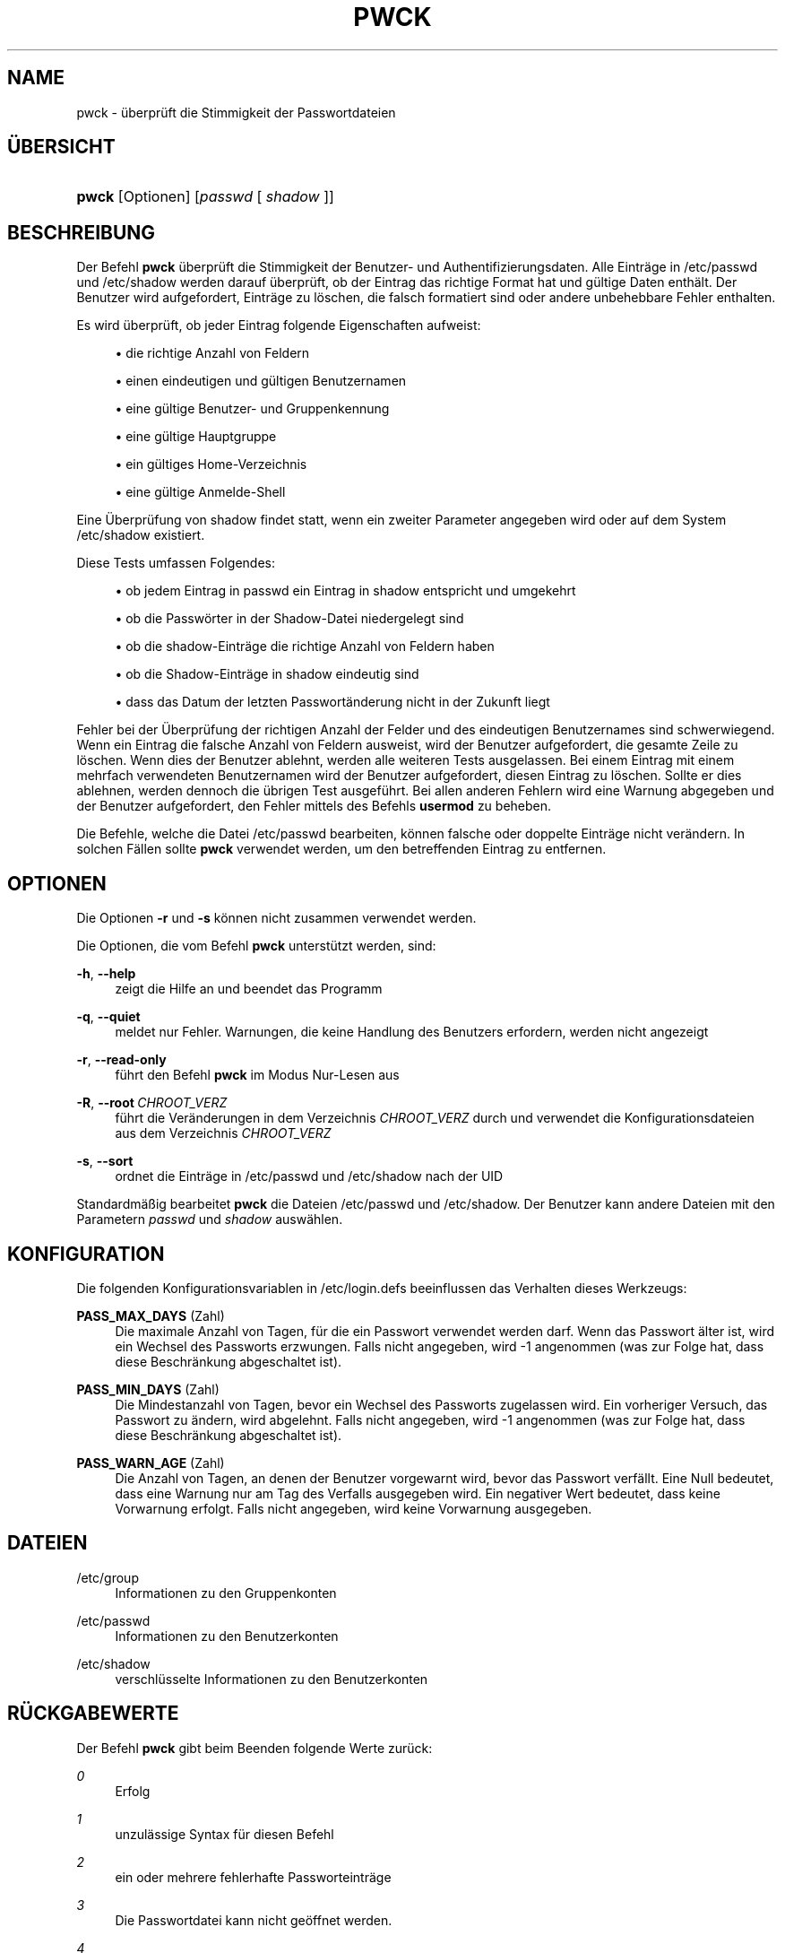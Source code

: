 '\" t
.\"     Title: pwck
.\"    Author: Julianne Frances Haugh
.\" Generator: DocBook XSL Stylesheets v1.79.1 <http://docbook.sf.net/>
.\"      Date: 27.07.2018
.\"    Manual: Befehle zur Systemverwaltung
.\"    Source: shadow-utils 4.5
.\"  Language: German
.\"
.TH "PWCK" "8" "27.07.2018" "shadow\-utils 4\&.5" "Befehle zur Systemverwaltung"
.\" -----------------------------------------------------------------
.\" * Define some portability stuff
.\" -----------------------------------------------------------------
.\" ~~~~~~~~~~~~~~~~~~~~~~~~~~~~~~~~~~~~~~~~~~~~~~~~~~~~~~~~~~~~~~~~~
.\" http://bugs.debian.org/507673
.\" http://lists.gnu.org/archive/html/groff/2009-02/msg00013.html
.\" ~~~~~~~~~~~~~~~~~~~~~~~~~~~~~~~~~~~~~~~~~~~~~~~~~~~~~~~~~~~~~~~~~
.ie \n(.g .ds Aq \(aq
.el       .ds Aq '
.\" -----------------------------------------------------------------
.\" * set default formatting
.\" -----------------------------------------------------------------
.\" disable hyphenation
.nh
.\" disable justification (adjust text to left margin only)
.ad l
.\" -----------------------------------------------------------------
.\" * MAIN CONTENT STARTS HERE *
.\" -----------------------------------------------------------------
.SH "NAME"
pwck \- \(:uberpr\(:uft die Stimmigkeit der Passwortdateien
.SH "\(:UBERSICHT"
.HP \w'\fBpwck\fR\ 'u
\fBpwck\fR [Optionen] [\fIpasswd\fR\ [\ \fIshadow\fR\ ]]
.SH "BESCHREIBUNG"
.PP
Der Befehl
\fBpwck\fR
\(:uberpr\(:uft die Stimmigkeit der Benutzer\- und Authentifizierungsdaten\&. Alle Eintr\(:age in
/etc/passwd
und
/etc/shadow
werden darauf \(:uberpr\(:uft, ob der Eintrag das richtige Format hat und g\(:ultige Daten enth\(:alt\&. Der Benutzer wird aufgefordert, Eintr\(:age zu l\(:oschen, die falsch formatiert sind oder andere unbehebbare Fehler enthalten\&.
.PP
Es wird \(:uberpr\(:uft, ob jeder Eintrag folgende Eigenschaften aufweist:
.sp
.RS 4
.ie n \{\
\h'-04'\(bu\h'+03'\c
.\}
.el \{\
.sp -1
.IP \(bu 2.3
.\}
die richtige Anzahl von Feldern
.RE
.sp
.RS 4
.ie n \{\
\h'-04'\(bu\h'+03'\c
.\}
.el \{\
.sp -1
.IP \(bu 2.3
.\}
einen eindeutigen und g\(:ultigen Benutzernamen
.RE
.sp
.RS 4
.ie n \{\
\h'-04'\(bu\h'+03'\c
.\}
.el \{\
.sp -1
.IP \(bu 2.3
.\}
eine g\(:ultige Benutzer\- und Gruppenkennung
.RE
.sp
.RS 4
.ie n \{\
\h'-04'\(bu\h'+03'\c
.\}
.el \{\
.sp -1
.IP \(bu 2.3
.\}
eine g\(:ultige Hauptgruppe
.RE
.sp
.RS 4
.ie n \{\
\h'-04'\(bu\h'+03'\c
.\}
.el \{\
.sp -1
.IP \(bu 2.3
.\}
ein g\(:ultiges Home\-Verzeichnis
.RE
.sp
.RS 4
.ie n \{\
\h'-04'\(bu\h'+03'\c
.\}
.el \{\
.sp -1
.IP \(bu 2.3
.\}
eine g\(:ultige Anmelde\-Shell
.RE
.PP
Eine \(:Uberpr\(:ufung von
shadow
findet statt, wenn ein zweiter Parameter angegeben wird oder auf dem System
/etc/shadow
existiert\&.
.PP
Diese Tests umfassen Folgendes:
.sp
.RS 4
.ie n \{\
\h'-04'\(bu\h'+03'\c
.\}
.el \{\
.sp -1
.IP \(bu 2.3
.\}
ob jedem Eintrag in passwd ein Eintrag in shadow entspricht und umgekehrt
.RE
.sp
.RS 4
.ie n \{\
\h'-04'\(bu\h'+03'\c
.\}
.el \{\
.sp -1
.IP \(bu 2.3
.\}
ob die Passw\(:orter in der Shadow\-Datei niedergelegt sind
.RE
.sp
.RS 4
.ie n \{\
\h'-04'\(bu\h'+03'\c
.\}
.el \{\
.sp -1
.IP \(bu 2.3
.\}
ob die shadow\-Eintr\(:age die richtige Anzahl von Feldern haben
.RE
.sp
.RS 4
.ie n \{\
\h'-04'\(bu\h'+03'\c
.\}
.el \{\
.sp -1
.IP \(bu 2.3
.\}
ob die Shadow\-Eintr\(:age in shadow eindeutig sind
.RE
.sp
.RS 4
.ie n \{\
\h'-04'\(bu\h'+03'\c
.\}
.el \{\
.sp -1
.IP \(bu 2.3
.\}
dass das Datum der letzten Passwort\(:anderung nicht in der Zukunft liegt
.RE
.PP
Fehler bei der \(:Uberpr\(:ufung der richtigen Anzahl der Felder und des eindeutigen Benutzernames sind schwerwiegend\&. Wenn ein Eintrag die falsche Anzahl von Feldern ausweist, wird der Benutzer aufgefordert, die gesamte Zeile zu l\(:oschen\&. Wenn dies der Benutzer ablehnt, werden alle weiteren Tests ausgelassen\&. Bei einem Eintrag mit einem mehrfach verwendeten Benutzernamen wird der Benutzer aufgefordert, diesen Eintrag zu l\(:oschen\&. Sollte er dies ablehnen, werden dennoch die \(:ubrigen Test ausgef\(:uhrt\&. Bei allen anderen Fehlern wird eine Warnung abgegeben und der Benutzer aufgefordert, den Fehler mittels des Befehls
\fBusermod\fR
zu beheben\&.
.PP
Die Befehle, welche die Datei
/etc/passwd
bearbeiten, k\(:onnen falsche oder doppelte Eintr\(:age nicht ver\(:andern\&. In solchen F\(:allen sollte
\fBpwck\fR
verwendet werden, um den betreffenden Eintrag zu entfernen\&.
.SH "OPTIONEN"
.PP
Die Optionen
\fB\-r\fR
und
\fB\-s\fR
k\(:onnen nicht zusammen verwendet werden\&.
.PP
Die Optionen, die vom Befehl
\fBpwck\fR
unterst\(:utzt werden, sind:
.PP
\fB\-h\fR, \fB\-\-help\fR
.RS 4
zeigt die Hilfe an und beendet das Programm
.RE
.PP
\fB\-q\fR, \fB\-\-quiet\fR
.RS 4
meldet nur Fehler\&. Warnungen, die keine Handlung des Benutzers erfordern, werden nicht angezeigt
.RE
.PP
\fB\-r\fR, \fB\-\-read\-only\fR
.RS 4
f\(:uhrt den Befehl
\fBpwck\fR
im Modus Nur\-Lesen aus
.RE
.PP
\fB\-R\fR, \fB\-\-root\fR\ \&\fICHROOT_VERZ\fR
.RS 4
f\(:uhrt die Ver\(:anderungen in dem Verzeichnis
\fICHROOT_VERZ\fR
durch und verwendet die Konfigurationsdateien aus dem Verzeichnis
\fICHROOT_VERZ\fR
.RE
.PP
\fB\-s\fR, \fB\-\-sort\fR
.RS 4
ordnet die Eintr\(:age in
/etc/passwd
und
/etc/shadow
nach der UID
.RE
.PP
Standardm\(:a\(ssig bearbeitet
\fBpwck\fR
die Dateien
/etc/passwd
und
/etc/shadow\&. Der Benutzer kann andere Dateien mit den Parametern
\fIpasswd\fR
und
\fIshadow\fR
ausw\(:ahlen\&.
.SH "KONFIGURATION"
.PP
Die folgenden Konfigurationsvariablen in
/etc/login\&.defs
beeinflussen das Verhalten dieses Werkzeugs:
.PP
\fBPASS_MAX_DAYS\fR (Zahl)
.RS 4
Die maximale Anzahl von Tagen, f\(:ur die ein Passwort verwendet werden darf\&. Wenn das Passwort \(:alter ist, wird ein Wechsel des Passworts erzwungen\&. Falls nicht angegeben, wird \-1 angenommen (was zur Folge hat, dass diese Beschr\(:ankung abgeschaltet ist)\&.
.RE
.PP
\fBPASS_MIN_DAYS\fR (Zahl)
.RS 4
Die Mindestanzahl von Tagen, bevor ein Wechsel des Passworts zugelassen wird\&. Ein vorheriger Versuch, das Passwort zu \(:andern, wird abgelehnt\&. Falls nicht angegeben, wird \-1 angenommen (was zur Folge hat, dass diese Beschr\(:ankung abgeschaltet ist)\&.
.RE
.PP
\fBPASS_WARN_AGE\fR (Zahl)
.RS 4
Die Anzahl von Tagen, an denen der Benutzer vorgewarnt wird, bevor das Passwort verf\(:allt\&. Eine Null bedeutet, dass eine Warnung nur am Tag des Verfalls ausgegeben wird\&. Ein negativer Wert bedeutet, dass keine Vorwarnung erfolgt\&. Falls nicht angegeben, wird keine Vorwarnung ausgegeben\&.
.RE
.SH "DATEIEN"
.PP
/etc/group
.RS 4
Informationen zu den Gruppenkonten
.RE
.PP
/etc/passwd
.RS 4
Informationen zu den Benutzerkonten
.RE
.PP
/etc/shadow
.RS 4
verschl\(:usselte Informationen zu den Benutzerkonten
.RE
.SH "R\(:UCKGABEWERTE"
.PP
Der Befehl
\fBpwck\fR
gibt beim Beenden folgende Werte zur\(:uck:
.PP
\fI0\fR
.RS 4
Erfolg
.RE
.PP
\fI1\fR
.RS 4
unzul\(:assige Syntax f\(:ur diesen Befehl
.RE
.PP
\fI2\fR
.RS 4
ein oder mehrere fehlerhafte Passworteintr\(:age
.RE
.PP
\fI3\fR
.RS 4
Die Passwortdatei kann nicht ge\(:offnet werden\&.
.RE
.PP
\fI4\fR
.RS 4
Die Passwortdatei kann nicht gesperret werden\&.
.RE
.PP
\fI5\fR
.RS 4
Die Passwortdatei kann nicht aktualisieren werden\&.
.RE
.PP
\fI6\fR
.RS 4
Die Passwortdatei kann nicht sortieren werden\&.
.RE
.SH "SIEHE AUCH"
.PP
\fBgroup\fR(5),
\fBgrpck\fR(8),
\fBpasswd\fR(5),
\fBshadow\fR(5),
\fBusermod\fR(8)\&.
